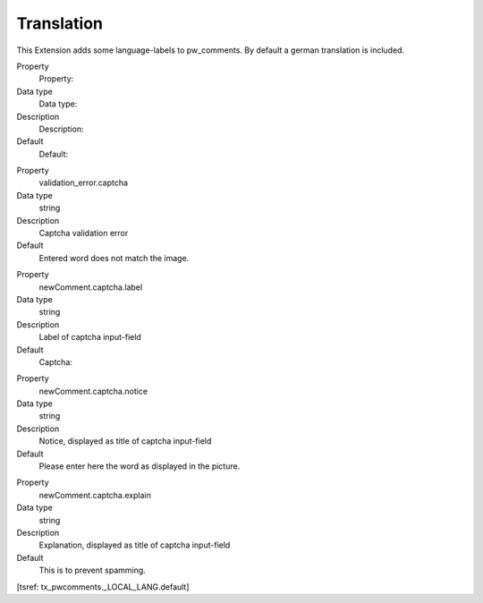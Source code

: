 ﻿

.. ==================================================
.. FOR YOUR INFORMATION
.. --------------------------------------------------
.. -*- coding: utf-8 -*- with BOM.

.. ==================================================
.. DEFINE SOME TEXTROLES
.. --------------------------------------------------
.. role::   underline
.. role::   typoscript(code)
.. role::   ts(typoscript)
   :class:  typoscript
.. role::   php(code)


Translation
^^^^^^^^^^^

This Extension adds some language-labels to pw\_comments. By default a
german translation is included.

.. ### BEGIN~OF~TABLE ###

.. container:: table-row

   Property
         Property:

   Data type
         Data type:

   Description
         Description:

   Default
         Default:


.. container:: table-row

   Property
         validation\_error.captcha

   Data type
         string

   Description
         Captcha validation error

   Default
         Entered word does not match the image.


.. container:: table-row

   Property
         newComment.captcha.label

   Data type
         string

   Description
         Label of captcha input-field

   Default
         Captcha:


.. container:: table-row

   Property
         newComment.captcha.notice

   Data type
         string

   Description
         Notice, displayed as title of captcha input-field

   Default
         Please enter here the word as displayed in the picture.


.. container:: table-row

   Property
         newComment.captcha.explain

   Data type
         string

   Description
         Explanation, displayed as title of captcha input-field

   Default
         This is to prevent spamming.


.. ###### END~OF~TABLE ######

[tsref: tx\_pwcomments.\_LOCAL\_LANG.default]

